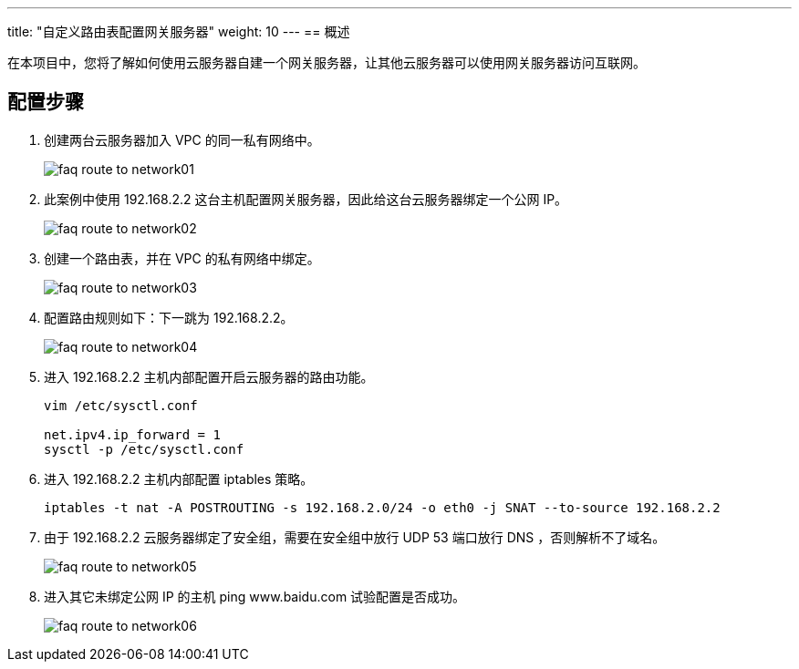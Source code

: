 ---
title: "自定义路由表配置网关服务器"
weight: 10
---
== 概述

在本项目中，您将了解如何使用云服务器自建一个网关服务器，让其他云服务器可以使用网关服务器访问互联网。

== 配置步骤

. 创建两台云服务器加入 VPC 的同一私有网络中。
+
image::/images/cloud_service/compute/vm/faq_route_to_network01.jpg[]

. 此案例中使用 192.168.2.2 这台主机配置网关服务器，因此给这台云服务器绑定一个公网 IP。
+
image::/images/cloud_service/compute/vm/faq_route_to_network02.jpg[]

. 创建一个路由表，并在 VPC 的私有网络中绑定。
+
image::/images/cloud_service/compute/vm/faq_route_to_network03.jpg[]

. 配置路由规则如下：下一跳为 192.168.2.2。
+
image::/images/cloud_service/compute/vm/faq_route_to_network04.jpg[]

. 进入 192.168.2.2 主机内部配置开启云服务器的路由功能。
+
[source,shell]
----
vim /etc/sysctl.conf

net.ipv4.ip_forward = 1
sysctl -p /etc/sysctl.conf
----

. 进入 192.168.2.2 主机内部配置 iptables 策略。
+
[source,shell]
----
iptables -t nat -A POSTROUTING -s 192.168.2.0/24 -o eth0 -j SNAT --to-source 192.168.2.2
----

. 由于 192.168.2.2 云服务器绑定了安全组，需要在安全组中放行 UDP 53 端口放行 DNS ，否则解析不了域名。
+
image::/images/cloud_service/compute/vm/faq_route_to_network05.jpg[]

. 进入其它未绑定公网 IP 的主机 ping www.baidu.com 试验配置是否成功。
+
image::/images/cloud_service/compute/vm/faq_route_to_network06.jpg[]
